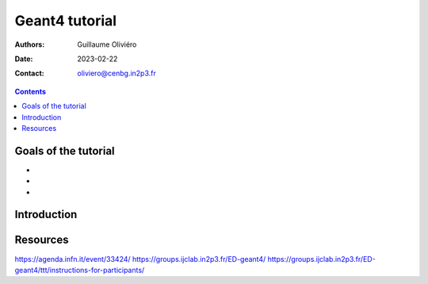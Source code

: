 ===============
Geant4 tutorial
===============

:Authors: Guillaume Oliviéro
:Date:    2023-02-22
:Contact: oliviero@cenbg.in2p3.fr

.. contents::

Goals of the tutorial
=====================

-
-
-


Introduction
============


Resources
=========

https://agenda.infn.it/event/33424/
https://groups.ijclab.in2p3.fr/ED-geant4/
https://groups.ijclab.in2p3.fr/ED-geant4/ttt/instructions-for-participants/
